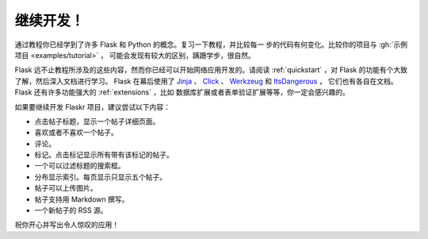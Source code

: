 继续开发！
================

通过教程你已经学到了许多 Flask 和 Python 的概念。复习一下教程，并比较每一
步的代码有何变化。比较你的项目与 :gh:`示例项目 <examples/tutorial>` ，
可能会发现有较大的区别，蹒跚学步，很自然。

Flask 远不止教程所涉及的这些内容，然而你已经可以开始网络应用开发的。请阅读
:ref:`quickstart` ，对 Flask 的功能有个大致了解，然后深入文档进行学习。
Flask 在幕后使用了 `Jinja`_ 、 `Click`_ 、 `Werkzeug`_ 和 `ItsDangerous`_ ，
它们也有各自在文档。 Flask 还有许多功能强大的 :ref:`extensions` ，比如
数据库扩展或者表单验证扩展等等，你一定会感兴趣的。

如果要继续开发 Flaskr 项目，建议尝试以下内容：

*   点击帖子标题，显示一个帖子详细页面。
*   喜欢或者不喜欢一个帖子。
*   评论。
*   标记。点击标记显示所有带有该标记的帖子。
*   一个可以过滤标题的搜索框。
*   分布显示索引。每页显示只显示五个帖子。
*   帖子可以上传图片。
*   帖子支持用 Markdown 撰写。
*   一个新帖子的 RSS 源。

祝你开心并写出令人惊叹的应用！

.. _Jinja: https://palletsprojects.com/p/jinja/
.. _Click: https://palletsprojects.com/p/click/
.. _Werkzeug: https://palletsprojects.com/p/werkzeug/
.. _ItsDangerous: https://palletsprojects.com/p/itsdangerous/
